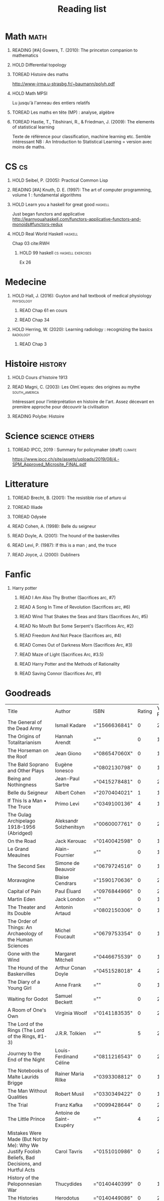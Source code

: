 #+TITLE: Reading list
 #+OPTIONS: H:1
#+TODO: TOREAD(t) READING(r) HOLD(h) | READ(d)
#+COLUMNS: %120ITEM %STATUS
#+OPTIONS: num:nil
#+TAGS: books


* Math :math:
** READING [#A] Gowers, T. (2010): The princeton companion to mathematics
  :PROPERTIES:
  :Custom_ID: princetonCompanionMaths
  :END:
** HOLD Differential topology
:PROPERTIES:
:url: http://www.uib.no/People/nmabd/dt/080627dt.pdf
:END:
** TOREAD Histoire des maths
http://www-irma.u-strasbg.fr/~baumann/polyh.pdf
** HOLD Math MPSI
Lu jusqu'à l'anneau des entiers relatifs
** TOREAD Les maths en tête (MP) : analyse, algèbre
** TOREAD Hastie, T., Tibshirani, R., & Friedman, J. (2009): The elements of statistical learning
Texte de référence pour classification, machine learning etc. Semble intéressant
NB :  An Introduction to Statistical Learning = version avec moins de maths.
  :PROPERTIES:
  :Custom_ID: hastie09_elemen_statis_learn
  :END:
* CS :cs:
** HOLD Seibel, P. (2005): Practical Common Lisp
  :PROPERTIES:
  :Custom_ID: seibel05_collec
  :END:

** READING [#A] Knuth, D. E. (1997): The art of computer programming, volume 1 : fundamental algorithms
  :PROPERTIES:
  :Custom_ID: taocp1
  :END:
** HOLD Learn you a haskell for great good :haskell:
Just began functors and applicative
http://learnyouahaskell.com/functors-applicative-functors-and-monoids#functors-redux

** HOLD Real World Haskell :haskell:
Chap 03
cite:RWH

**** HOLD 99 haskell :cs:haskell:exercises:
    Ex 26
* Medecine
** HOLD Hall, J. (2016): Guyton and hall textbook of medical physiology :physiology:
  :PROPERTIES:
  :Custom_ID: hall16_guyton_hall
  :END:
*** READ Chap 61 en cours
*** READ Chap 34

** HOLD Herring, W. (2020): Learning radiology : recognizing the basics :radiology:
  :PROPERTIES:
  :Custom_ID: herring20_learn
  :END:
*** READ Chap 3

* Histoire :history:
** HOLD Cours d'histoire 1913
** READ Magni, C. (2003): Les Olm\`eques: des origines au mythe :south_america:
  CLOSED: [2019-06-02 Sun 09:35]
  :PROPERTIES:
  :Custom_ID: magni2003olmeques
  :END:

Intéressant pour l'intérprétation en histoire de l'art. Assez décevant en première approche pour découvrir la civilisation
** READING Polybe: Histoire
:PROPERTIES:
:Custom_ID: polybe03_histoir
:END:
* Science :science:others:
** TOREAD IPCC, 2019 : Summary for policymaker (draft) :climate:
https://www.ipcc.ch/site/assets/uploads/2019/08/4.-SPM_Approved_Microsite_FINAL.pdf

* Litterature
** TOREAD Brecht, B. (2001): The resistible rise of arturo ui
  :PROPERTIES:
  :Custom_ID: brecht01_artur_ui
  :END:
** TOREAD Illiade
** TOREAD Odysée
** READ Cohen, A. (1998): Belle du seigneur
  :PROPERTIES:
  :Custom_ID: cohen98_belle_seign
  :END:

** READ Doyle, A. (2001): The hound of the baskervilles
  :PROPERTIES:
  :Custom_ID: doyle01_basker
  :END:

** READ Levi, P. (1987): If this is a man ; and, the truce
  :PROPERTIES:
  :Custom_ID: levi87_if
  :END:

** READ Joyce, J. (2000): Dubliners
  :PROPERTIES:
  :Custom_ID: joyce00_dublin
  :END:

* Fanfic
*** Harry potter
**** READ I Am Also Thy Brother (Sacrifices arc, #7)
:PROPERTIES:
:author:   Lightning on the Wave
:rating:   5
:year:     2007
:END:
**** READ A Song In Time of Revolution (Sacrifices arc, #6)
:PROPERTIES:
:author:   Lightning on the Wave
:rating:   5
:year:     2007
:END:
**** READ Wind That Shakes the Seas and Stars (Sacrifices Arc, #5)
:PROPERTIES:
:author:   Lightning on the Wave
:rating:   5
:year:     2006
:END:
**** READ No Mouth But Some Serpent's (Sacrifices Arc, #2)
:PROPERTIES:
:author:   Lightning on the Wave
:rating:   5
:year:     2005
:END:
**** READ Freedom And Not Peace (Sacrifices arc, #4)
:PROPERTIES:
:author:   Lightning on the Wave
:rating:   5
:year:     2006
:END:
**** READ Comes Out of Darkness Morn (Sacrifices Arc, #3)
:PROPERTIES:
:author:   Lightning on the Wave
:rating:   5
:year:     2005
:END:
**** READ Maze of Light (Sacrifices Arc, #3.5)
:PROPERTIES:
:author:   Lightning on the Wave
:rating:   5
:year:     2005
:END:
**** READ Harry Potter and the Methods of Rationality
:PROPERTIES:
:author:   Lightning on the Wave
:rating:   5
:year:     2015
:END:
**** READ Saving Connor (Sacrifices Arc, #1)
:PROPERTIES:
:author:   Lightning on the Wave
:rating:   5
:year:     2005
:END:
* Goodreads
| Title                                                                                                      | Author                       | ISBN          | Rating | Year Published |
| The General of the Dead Army                                                                               | Ismail Kadare                | ="1566636841" |      0 |           2005 |
| The Origins of Totalitarianism                                                                             | Hannah Arendt                | =""           |      0 |           1973 |
| The Horseman on the Roof                                                                                   | Jean Giono                   | ="086547060X" |      0 |           1982 |
| The Bald Soprano and Other Plays                                                                           | Eugène Ionesco               | ="0802130798" |      0 |           1994 |
| Being and Nothingness                                                                                      | Jean-Paul Sartre             | ="0415278481" |      0 |           2003 |
| Belle du Seigneur                                                                                          | Albert Cohen                 | ="2070404021" |      1 |           1998 |
| If This Is a Man • The Truce                                                                               | Primo Levi                   | ="0349100136" |      4 |           1987 |
| The Gulag Archipelago 1918–1956 (Abridged)                                                                 | Aleksandr Solzhenitsyn       | ="0060007761" |      0 |           2002 |
| On the Road                                                                                                | Jack Kerouac                 | ="0140042598" |      0 |           1976 |
| Le Grand Meaulnes                                                                                          | Alain-Fournier               | =""           |      0 |           1970 |
| The Second Sex                                                                                             | Simone de Beauvoir           | ="0679724516" |      0 |           1989 |
| Moravagine                                                                                                 | Blaise Cendrars              | ="1590170636" |      0 |           2004 |
| Capital of Pain                                                                                            | Paul Éluard                  | ="0976844966" |      0 |           2006 |
| Martin Eden                                                                                                | Jack London                  | =""           |      0 |           1994 |
| The Theater and Its Double                                                                                 | Antonin Artaud               | ="0802150306" |      0 |           1994 |
| The Order of Things: An Archaeology of the Human Sciences                                                  | Michel Foucault              | ="0679753354" |      0 |           1994 |
| Gone with the Wind                                                                                         | Margaret Mitchell            | ="0446675539" |      0 |           1999 |
| The Hound of the Baskervilles                                                                              | Arthur Conan Doyle           | ="0451528018" |      4 |           2001 |
| The Diary of a Young Girl                                                                                  | Anne Frank                   | =""           |      0 |           1993 |
| Waiting for Godot                                                                                          | Samuel Beckett               | =""           |      0 |           2011 |
| A Room of One's Own                                                                                        | Virginia Woolf               | ="0141183535" |      0 |           2000 |
| The Lord of the Rings (The Lord of the Rings, #1-3)                                                        | J.R.R. Tolkien               | =""           |      5 |           2005 |
| Journey to the End of the Night                                                                            | Louis-Ferdinand Céline       | ="0811216543" |      0 |           2006 |
| The Notebooks of Malte Laurids Brigge                                                                      | Rainer Maria Rilke           | ="0393308812" |      0 |           1992 |
| The Man Without Qualities                                                                                  | Robert Musil                 | ="0330349422" |      0 |           1995 |
| The Trial                                                                                                  | Franz Kafka                  | ="0099428644" |      0 |           2001 |
| The Little Prince                                                                                          | Antoine de Saint-Exupéry     | =""           |      4 |           2000 |
| Mistakes Were Made (But Not by Me): Why We Justify Foolish Beliefs, Bad Decisions, and Hurtful Acts        | Carol Tavris                 | ="0151010986" |      0 |           2007 |
| History of the Peloponnesian War                                                                           | Thucydides                   | ="0140440399" |      0 |           1972 |
| The Histories                                                                                              | Herodotus                    | ="0140449086" |      0 |           2003 |
| Dubliners                                                                                                  | James Joyce                  | ="0192839993" |      4 |           2001 |
| Plutarch's Lives: Volume I                                                                                 | Plutarch                     | ="0375756760" |      3 |           2001 |
| Death's End (Remembrance of Earth’s Past #3)                                                               | Liu Cixin                    | ="0765377101" |      4 |           2016 |
| Gödel, Escher, Bach: An Eternal Golden Braid                                                               | Douglas R. Hofstadter        | ="0465026567" |      0 |           1999 |
| The Feynman Lectures on Physics                                                                            | Richard P. Feynman           | ="0805390456" |      0 |           2005 |
| The Princeton Companion to Applied Mathematics                                                             | Nicholas J.  Higham          | ="0691150397" |      0 |           2015 |
| Dragon Wing (The Death Gate Cycle, #1)                                                                     | Margaret Weis                | ="0553286390" |      0 |           1990 |
| The Dark Forest (Remembrance of Earth’s Past, #2)                                                          | Liu Cixin                    | =""           |      4 |           2015 |
| Histoire de l'art                                                                                          | E.H. Gombrich                | ="0714892076" |      5 |           2001 |
| The Three-Body Problem (Remembrance of Earth’s Past #1)                                                    | Liu Cixin                    | ="0765377063" |      4 |           2014 |
| Périclès - 2e éd.: La démocratie athénienne à l'épreuve du grand homme (Nouvelles biographies historiques) | Vincent Azoulay              | =""           |      0 |           2016 |
| Foucault's Pendulum                                                                                        | Umberto Eco                  | ="015603297X" |      3 |           2007 |
| Les Olmèques:  Des Origines Au Mythe                                                                       | Caterina Magni               | ="2020549913" |      4 |                |
| A Tale of Two Cities                                                                                       | Charles Dickens              | ="0141439602" |      4 |           2003 |
| The Princeton Companion to Mathematics                                                                     | Timothy Gowers               | ="0691118809" |      0 |           2008 |
| Dragonquest (Pern, #2)                                                                                     | Anne McCaffrey               | =""           |      4 |           1986 |
| Dragonflight (Dragonriders of Pern, #1)                                                                    | Anne McCaffrey               | ="0345484266" |      4 |           2005 |
| The White Dragon (Pern, #3)                                                                                | Anne McCaffrey               | ="0345341678" |      4 |           1986 |
| Sparte : Géographie, mythes et histoire                                                                    | Françoise Ruzé               | =""           |      0 |           2007 |
| Le monde grec à l'époque classique - 3e éd. : 500-323 av. J.-C. (Histoire)                                 | Patrice Brun                 | =""           |      0 |           2016 |
| Histoire Romaine: Livres Xxxi à Xxxv                                                                       | Livy                         | ="2080709895" |      5 |           1997 |
| Les Aztèques À La Veille De La Conquête Espagnole                                                          | Jacques Soustelle            | ="2012794378" |      0 |           2008 |
| Atlas Shrugged                                                                                             | Ayn Rand                     | ="0452011876" |      0 |           1999 |
| Don Quixote                                                                                                | Miguel de Cervantes Saavedra | ="0142437239" |      0 |           2003 |
| The Comanche Empire                                                                                        | Pekka Hämäläinen             | ="0300126549" |      0 |           2008 |
| The Light Fantastic (Discworld, #2; Rincewind #2)                                                          | Terry Pratchett              | ="0061020702" |      4 |           2000 |
| The Color of Magic (Discworld, #1; Rincewind, #1)                                                          | Terry Pratchett              | ="0060855924" |      3 |           2005 |
| Le Prince de Nicolas Machiavel, Traduit & Commenta(c) (A0/00d.1684)                                        | Niccolò Machiavelli          | ="2012570852" |      0 |           2012 |
| Lady Archimedes (Arithmancer, #2)                                                                          | White Squirrel               | =""           |      4 |           2018 |
| The Arithmancer (Arithmancer, #1)                                                                          | White Squirrel               | =""           |      4 |           2015 |
| A Dance with Dragons (A Song of Ice and Fire, #5)                                                          | George R.R. Martin           | =""           |      4 |           2011 |
| A Feast for Crows (A Song of Ice and Fire, #4)                                                             | George R.R. Martin           | ="055358202X" |      3 |           2011 |
| A Storm of Swords (A Song of Ice and Fire, #3)                                                             | George R.R. Martin           | ="055357342X" |      4 |           2003 |
| A Clash of Kings  (A Song of Ice and Fire, #2)                                                             | George R.R. Martin           | ="0553381695" |      4 |           2002 |
| A Game of Thrones (A Song of Ice and Fire, #1)                                                             | George R.R. Martin           | ="0553588486" |      4 |           2005 |
| The Silmarillion: The Epic History of the Elves in The Lord of the Rings                                   | J.R.R. Tolkien               | =""           |      4 |           1984 |
| The Hobbit, or There and Back Again                                                                        | J.R.R. Tolkien               | ="0618260307" |      3 |           2002 |
| The Return of the King (The Lord of the Rings, #3)                                                         | J.R.R. Tolkien               | =""           |      5 |           2003 |
| The Two Towers (The Lord of the Rings, #2)                                                                 | J.R.R. Tolkien               | ="0618346260" |      5 |           2003 |
| The Fellowship of the Ring (The Lord of the Rings, #1)                                                     | J.R.R. Tolkien               | ="0618346252" |      5 |           2003 |
| Harry Potter and the Half-Blood Prince (Harry Potter, #6)                                                  | J.K. Rowling                 | =""           |      4 |           2006 |
| Harry Potter and the Order of the Phoenix (Harry Potter, #5)                                               | J.K. Rowling                 | ="0439358078" |      4 |           2004 |
| Harry Potter and the Goblet of Fire (Harry Potter, #4)                                                     | J.K. Rowling                 | =""           |      4 |           2002 |
| Harry Potter and the Deathly Hallows (Harry Potter, #7)                                                    | J.K. Rowling                 | ="0545010225" |      4 |           2007 |
| Harry Potter and the Chamber of Secrets (Harry Potter, #2)                                                 | J.K. Rowling                 | ="0439064864" |      4 |           1999 |
| Harry Potter and the Prisoner of Azkaban (Harry Potter, #3)                                                | J.K. Rowling                 | ="043965548X" |      4 |           2004 |
| Harry Potter and the Sorcerer's Stone (Harry Potter, #1)                                                   | J.K. Rowling                 | =""           |      4 |           2003 |
| Une Histoire Du Monde Aux Temps Modernes                                                                   | Jean Delumeau                | ="2035055350" |      4 |           2005 |
| Histoire de la Chine                                                                                       | René Grousset                | ="2744105007" |      5 |                |
| Frankenstein                                                                                               | Mary Wollstonecraft Shelley  | =""           |      0 |           2018 |
| Candide                                                                                                    | Voltaire                     | ="0486266893" |      4 |           1991 |
| Histoire Romaine: Livres Xxi à Xxv                                                                         | Livy                         | ="2080707469" |      5 |           1993 |
| Histoire romaine, livres XLI à XLV                                                                         | Livy                         | ="2080710354" |      5 |                |
| Histoire romaine, livre I à V                                                                              | Livy                         | ="2080708406" |      5 |                |
| Histoire Romaine: Livres Xxvi à Xxx                                                                        | Livy                         | ="2080709402" |      5 |           1994 |
| The Silver Spike (The Chronicles of the Black Company, #3.5)                                               | Glen Cook                    | ="0812502205" |      3 |           1989 |
| Dreams of Steel (The Chronicles of the Black Company, #5)                                                  | Glen Cook                    | ="0812502108" |      3 |           1990 |
| Shadow Games (The Chronicles of the Black Company, #4)                                                     | Glen Cook                    | ="0812533828" |      3 |           1989 |
| The White Rose (The Chronicles of the Black Company, #3)                                                   | Glen Cook                    | ="0812508440" |      3 |           1985 |
| Shadows Linger (The Chronicles of the Black Company, #2)                                                   | Glen Cook                    | ="0812508424" |      3 |           1990 |
| The Black Company (The Chronicles of the Black Company, #1)                                                | Glen Cook                    | =""           |      4 |           1992 |
| The Time Machine                                                                                           | H.G. Wells                   | =""           |      3 |           2002 |
| The Fall of the House of Usher                                                                             | Edgar Allan Poe              | ="1594561796" |      3 |           2004 |
| The War of the Worlds                                                                                      | H.G. Wells                   | ="0375759239" |      4 |           2002 |
| Cyrano de Bergerac                                                                                         | Edmond Rostand               | ="0451528921" |      5 |           2003 |
| At the Mountains of Madness                                                                                | H.P. Lovecraft               | ="0812974417" |      4 |           2005 |
| Illusions: The Adventures of a Reluctant Messiah                                                           | Richard Bach                 | ="0099427869" |      4 |           2001 |
| Germinal                                                                                                   | Émile Zola                   | ="0140447423" |      5 |           2004 |
| Darconville’s Cat                                                                                          | Alexander Theroux            | ="0805043659" |      0 |           1996 |
| The Tunnel                                                                                                 | William H. Gass              | ="1564782131" |      0 |           1999 |
| Native Son                                                                                                 | Richard Wright               | ="0099282933" |      0 |           2008 |
| Middlesex                                                                                                  | Jeffrey Eugenides            | ="0312422156" |      0 |           2003 |
| The Death of Virgil                                                                                        | Hermann Broch                | ="0679755489" |      0 |           1995 |
| 1919 (U.S.A., #2)                                                                                          | John Dos Passos              | ="0618056823" |      0 |           2000 |
| Humboldt's Gift                                                                                            | Saul Bellow                  | ="0140189440" |      0 |           1996 |
| JR                                                                                                         | William Gaddis               | ="0140187073" |      0 |           1993 |
| Life and Fate                                                                                              | Vasily Grossman              | ="1590172019" |      0 |           2006 |
| The Tenth Man                                                                                              | Graham Greene                | ="0671019090" |      0 |           1998 |
| Mason & Dixon                                                                                              | Thomas Pynchon               | ="0312423209" |      0 |           2004 |
| The Vicar of Wakefield                                                                                     | Oliver Goldsmith             | ="0192805126" |      0 |           2006 |
| The Recognitions                                                                                           | William Gaddis               | ="0140187081" |      0 |           1993 |
| The Tale of Genji                                                                                          | Murasaki Shikibu             | =""           |      0 |           2011 |
| Finnegans Wake                                                                                             | James Joyce                  | ="0141181265" |      0 |           1999 |
| Therese Raquin                                                                                             | Émile Zola                   | =""           |      0 |           2008 |
| The Sot-Weed Factor                                                                                        | John Barth                   | ="0385240880" |      0 |           1987 |
| The Forsyte Saga (The Forsyte Chronicles, #1-3)                                                            | John Galsworthy              | ="0192838628" |      0 |           1999 |
| Bridge of Sighs                                                                                            | Richard Russo                | ="0375414959" |      0 |           2007 |
| A House for Mr Biswas                                                                                      | V.S. Naipaul                 | ="0330487191" |      0 |           2003 |
| The Stranger                                                                                               | Albert Camus                 | =""           |      0 |           1989 |
| The Alexandria Quartet  (The Alexandria Quartet #1-4)                                                      | Lawrence Durrell             | ="0140153179" |      0 |           1991 |
| Lost Illusions (La Comédie Humaine)                                                                        | Honoré de Balzac             | ="1406506583" |      0 |           2006 |
| Rabbit Angstrom: The Four Novels                                                                           | John Updike                  | ="0679444599" |      0 |           1995 |
| V.                                                                                                         | Thomas Pynchon               | ="2020418770" |      0 |           2001 |
| Death Comes for the Archbishop                                                                             | Willa Cather                 | ="1442939885" |      0 |           2009 |
| An American Tragedy                                                                                        | Theodore Dreiser             | ="0451527704" |      0 |           2000 |
| The Adventures of Augie March                                                                              | Saul Bellow                  | ="0143039571" |      0 |           2006 |
| Cat's Eye                                                                                                  | Margaret Atwood              | ="0385491026" |      0 |           1998 |
| Gilead                                                                                                     | Marilynne Robinson           | ="031242440X" |      0 |           2006 |
| Cancer Ward                                                                                                | Aleksandr Solzhenitsyn       | ="0099575515" |      0 |           2003 |
| The History of Tom Jones, a Foundling                                                                      | Henry Fielding               | ="0140436227" |      0 |           2005 |
| The Life and Opinions of Tristram Shandy, Gentleman                                                        | Laurence Sterne              | ="0141439777" |      0 |           2003 |
| The Maltese Falcon, The Thin Man, Red Harvest                                                              | Dashiell Hammett             | ="0375411259" |      0 |           2000 |
| Tropic of Cancer                                                                                           | Henry Miller                 | ="0802131786" |      0 |           1994 |
| Dead Souls                                                                                                 | Nikolai Gogol                | ="0140448071" |      0 |           2004 |
| The Magic Mountain                                                                                         | Thomas Mann                  | ="0679772871" |      0 |           1996 |
| The House of Mirth                                                                                         | Edith Wharton                | ="1844082938" |      0 |           2006 |
| Pale Fire                                                                                                  | Vladimir Nabokov             | ="0141185260" |      0 |           2000 |
| To Kill a Mockingbird                                                                                      | Harper Lee                   | =""           |      0 |           2006 |
| Ficciones                                                                                                  | Jorge Luis Borges            | ="0802130305" |      0 |           1994 |
| Vanity Fair                                                                                                | William Makepeace Thackeray  | ="0141439831" |      0 |           2003 |
| All the King's Men                                                                                         | Robert Penn Warren           | ="0156004801" |      0 |           1996 |
| Light in August                                                                                            | William Faulkner             | ="0679732268" |      0 |           1991 |
| The Tin Drum                                                                                               | Günter Grass                 | ="0099483505" |      0 |           2005 |
| Middlemarch/Silas Marner/Amos Barton                                                                       | George Eliot                 | ="1402718853" |      0 |           2004 |
| My Ántonia (Great Plains Trilogy, #3)                                                                      | Willa Cather                 | ="1583485090" |      0 |           2000 |
| Infinite Jest                                                                                              | David Foster Wallace         | ="0316921173" |      0 |           2005 |
| In Search of Lost Time (6 Volumes)                                                                         | Marcel Proust                | ="0812969642" |      0 |           2003 |
| Their Eyes Were Watching God                                                                               | Zora Neale Hurston           | ="0061120065" |      0 |           2006 |
| Brideshead Revisited                                                                                       | Evelyn Waugh                 | ="0316926345" |      0 |           1982 |
| A Confederacy of Dunces                                                                                    | John Kennedy Toole           | ="0802130208" |      0 |           1994 |
| Blindness                                                                                                  | José Saramago                | ="0156007754" |      0 |           1999 |
| Blood Meridian, or the Evening Redness in the West                                                         | Cormac McCarthy              | =""           |      0 |           1992 |
| The Awakening                                                                                              | Kate Chopin                  | ="0543898083" |      0 |           2006 |
| I, Claudius (Claudius, #1)                                                                                 | Robert Graves                | ="067972477X" |      4 |           1989 |
| The Heart Is a Lonely Hunter                                                                               | Carson McCullers             | ="0618084746" |      0 |           2000 |
| Things Fall Apart (The African Trilogy, #1)                                                                | Chinua Achebe                | =""           |      0 |           1994 |
| The Plague                                                                                                 | Albert Camus                 | =""           |      4 |           1991 |
| Invisible Man                                                                                              | Ralph Ellison                | =""           |      0 |           1995 |
| For Whom the Bell Tolls                                                                                    | Ernest Hemingway             | =""           |      0 |           1995 |
| The Catcher in the Rye                                                                                     | J.D. Salinger                | ="0316769177" |      0 |           2001 |
| To the Lighthouse                                                                                          | Virginia Woolf               | ="140679239X" |      0 |           1989 |
| David Copperfield                                                                                          | Charles Dickens              | =""           |      0 |           2004 |
| The Master and Margarita                                                                                   | Mikhail Bulgakov             | ="0679760806" |      0 |           1996 |
| The Scarlet Letter                                                                                         | Nathaniel Hawthorne          | ="0142437263" |      0 |           2003 |
| Ulysses                                                                                                    | James Joyce                  | =""           |      0 |           1990 |
| All Quiet on the Western Front                                                                             | Erich Maria Remarque         | ="0449213943" |      0 |           1987 |
| The Sound and the Fury                                                                                     | William Faulkner             | =""           |      0 |           1990 |
| The Metamorphosis and Other Stories                                                                        | Franz Kafka                  | ="1593080298" |      0 |           2003 |
| East of Eden                                                                                               | John Steinbeck               | ="0142000655" |      0 |           2002 |
| Moby-Dick or, the Whale                                                                                    | Herman Melville              | ="0142437247" |      0 |           2003 |
| War and Peace                                                                                              | Leo Tolstoy                  | =""           |      0 |           1998 |
| The Old Man and the Sea                                                                                    | Ernest Hemingway             | ="0684830493" |      0 |           1996 |
| Slaughterhouse-Five                                                                                        | Kurt Vonnegut Jr.            | ="0385333846" |      0 |           1999 |
| Catch-22 (Catch-22, #1)                                                                                    | Joseph Heller                | ="0684833395" |      0 |           2004 |
| The Grapes of Wrath                                                                                        | John Steinbeck               | =""           |      0 |           2002 |
| Anna Karenina                                                                                              | Leo Tolstoy                  | ="0451528611" |      0 |           2002 |
| The Brothers Karamazov                                                                                     | Fyodor Dostoyevsky           | ="0374528373" |      0 |           2002 |
| One Hundred Years of Solitude                                                                              | Gabriel García Márquez       | =""           |      0 |           2003 |
| Brave New World                                                                                            | Aldous Huxley                | ="0060929871" |      0 |           1998 |
| Of Mice and Men                                                                                            | John Steinbeck               | ="0142000671" |      3 |           2002 |
| The Count of Monte Cristo                                                                                  | Alexandre Dumas              | ="0140449264" |      0 |           2003 |
| The Adventures of Huckleberry Finn                                                                         | Mark Twain                   | ="0142437174" |      0 |           2002 |
| Wuthering Heights                                                                                          | Emily Brontë                 | ="0393978893" |      0 |           2002 |
| The Great Gatsby                                                                                           | F. Scott Fitzgerald          | =""           |      0 |           2004 |
| 1984                                                                                                       | George Orwell                | =""           |      0 |           1950 |
| Lolita                                                                                                     | Vladimir Nabokov             | =""           |      3 |           1995 |
| Crime and Punishment                                                                                       | Fyodor Dostoyevsky           | ="0143058142" |      4 |           2002 |
| Jane Eyre                                                                                                  | Charlotte Brontë             | ="0142437204" |      4 |           2003 |
| Pride and Prejudice                                                                                        | Jane Austen                  | =""           |      5 |           2000 |
| armée romaine sous le Haut-Empire                                                                          | Yann Le Bohec                | ="2708406337" |      5 |           2002 |
| Histoire Romaine: Livres Xxxvi À XL (36-40)                                                                | Livy                         | ="2080710052" |      5 |           1998 |
| Histoire Romaine                                                                                           | Marcel Le Glay               | ="2130550010" |      5 |           2011 |
| Achilles in Vietnam: Combat Trauma and the Undoing of Character                                            | Jonathan Shay                | ="0684813211" |      0 |           1995 |
| Histoire romaine, livres VI à X, la conquête de l'Italie                                                   | Livy                         | ="208070950X" |      5 |                |

| Title                                                                                                      | Author                       | ISBN          | Rating | Year Published |
| The General of the Dead Army                                                                               | Ismail Kadare                | ="1566636841" |      0 |           2005 |
| The Origins of Totalitarianism                                                                             | Hannah Arendt                | =""           |      0 |           1973 |
| The Horseman on the Roof                                                                                   | Jean Giono                   | ="086547060X" |      0 |           1982 |
| The Bald Soprano and Other Plays                                                                           | Eugène Ionesco               | ="0802130798" |      0 |           1994 |
| Being and Nothingness                                                                                      | Jean-Paul Sartre             | ="0415278481" |      0 |           2003 |
| Belle du Seigneur                                                                                          | Albert Cohen                 | ="2070404021" |      1 |           1998 |
| If This Is a Man • The Truce                                                                               | Primo Levi                   | ="0349100136" |      4 |           1987 |
| The Gulag Archipelago 1918–1956 (Abridged)                                                                 | Aleksandr Solzhenitsyn       | ="0060007761" |      0 |           2002 |
| On the Road                                                                                                | Jack Kerouac                 | ="0140042598" |      0 |           1976 |
| Le Grand Meaulnes                                                                                          | Alain-Fournier               | =""           |      0 |           1970 |
| The Second Sex                                                                                             | Simone de Beauvoir           | ="0679724516" |      0 |           1989 |
| Moravagine                                                                                                 | Blaise Cendrars              | ="1590170636" |      0 |           2004 |
| Capital of Pain                                                                                            | Paul Éluard                  | ="0976844966" |      0 |           2006 |
| Martin Eden                                                                                                | Jack London                  | =""           |      0 |           1994 |
| The Theater and Its Double                                                                                 | Antonin Artaud               | ="0802150306" |      0 |           1994 |
| The Order of Things: An Archaeology of the Human Sciences                                                  | Michel Foucault              | ="0679753354" |      0 |           1994 |
| Gone with the Wind                                                                                         | Margaret Mitchell            | ="0446675539" |      0 |           1999 |
| The Hound of the Baskervilles                                                                              | Arthur Conan Doyle           | ="0451528018" |      4 |           2001 |
| The Diary of a Young Girl                                                                                  | Anne Frank                   | =""           |      0 |           1993 |
| Waiting for Godot                                                                                          | Samuel Beckett               | =""           |      0 |           2011 |
| A Room of One's Own                                                                                        | Virginia Woolf               | ="0141183535" |      0 |           2000 |
| The Lord of the Rings (The Lord of the Rings, #1-3)                                                        | J.R.R. Tolkien               | =""           |      5 |           2005 |
| Journey to the End of the Night                                                                            | Louis-Ferdinand Céline       | ="0811216543" |      0 |           2006 |
| The Notebooks of Malte Laurids Brigge                                                                      | Rainer Maria Rilke           | ="0393308812" |      0 |           1992 |
| The Man Without Qualities                                                                                  | Robert Musil                 | ="0330349422" |      0 |           1995 |
| The Trial                                                                                                  | Franz Kafka                  | ="0099428644" |      0 |           2001 |
| The Little Prince                                                                                          | Antoine de Saint-Exupéry     | =""           |      4 |           2000 |
| Mistakes Were Made (But Not by Me): Why We Justify Foolish Beliefs, Bad Decisions, and Hurtful Acts        | Carol Tavris                 | ="0151010986" |      0 |           2007 |
| History of the Peloponnesian War                                                                           | Thucydides                   | ="0140440399" |      0 |           1972 |
| The Histories                                                                                              | Herodotus                    | ="0140449086" |      0 |           2003 |
| Dubliners                                                                                                  | James Joyce                  | ="0192839993" |      4 |           2001 |
| Plutarch's Lives: Volume I                                                                                 | Plutarch                     | ="0375756760" |      3 |           2001 |
| Death's End (Remembrance of Earth’s Past #3)                                                               | Liu Cixin                    | ="0765377101" |      4 |           2016 |
| Gödel, Escher, Bach: An Eternal Golden Braid                                                               | Douglas R. Hofstadter        | ="0465026567" |      0 |           1999 |
| The Feynman Lectures on Physics                                                                            | Richard P. Feynman           | ="0805390456" |      0 |           2005 |
| The Princeton Companion to Applied Mathematics                                                             | Nicholas J.  Higham          | ="0691150397" |      0 |           2015 |
| Dragon Wing (The Death Gate Cycle, #1)                                                                     | Margaret Weis                | ="0553286390" |      0 |           1990 |
| The Dark Forest (Remembrance of Earth’s Past, #2)                                                          | Liu Cixin                    | =""           |      4 |           2015 |
| Histoire de l'art                                                                                          | E.H. Gombrich                | ="0714892076" |      5 |           2001 |
| The Three-Body Problem (Remembrance of Earth’s Past #1)                                                    | Liu Cixin                    | ="0765377063" |      4 |           2014 |
| Périclès - 2e éd.: La démocratie athénienne à l'épreuve du grand homme (Nouvelles biographies historiques) | Vincent Azoulay              | =""           |      0 |           2016 |
| Foucault's Pendulum                                                                                        | Umberto Eco                  | ="015603297X" |      3 |           2007 |
| Les Olmèques:  Des Origines Au Mythe                                                                       | Caterina Magni               | ="2020549913" |      4 |                |
| A Tale of Two Cities                                                                                       | Charles Dickens              | ="0141439602" |      4 |           2003 |
| The Princeton Companion to Mathematics                                                                     | Timothy Gowers               | ="0691118809" |      0 |           2008 |
| Dragonquest (Pern, #2)                                                                                     | Anne McCaffrey               | =""           |      4 |           1986 |
| Dragonflight (Dragonriders of Pern, #1)                                                                    | Anne McCaffrey               | ="0345484266" |      4 |           2005 |
| The White Dragon (Pern, #3)                                                                                | Anne McCaffrey               | ="0345341678" |      4 |           1986 |
| Sparte : Géographie, mythes et histoire                                                                    | Françoise Ruzé               | =""           |      0 |           2007 |
| Le monde grec à l'époque classique - 3e éd. : 500-323 av. J.-C. (Histoire)                                 | Patrice Brun                 | =""           |      0 |           2016 |
| Histoire Romaine: Livres Xxxi à Xxxv                                                                       | Livy                         | ="2080709895" |      5 |           1997 |
| Les Aztèques À La Veille De La Conquête Espagnole                                                          | Jacques Soustelle            | ="2012794378" |      0 |           2008 |
| Atlas Shrugged                                                                                             | Ayn Rand                     | ="0452011876" |      0 |           1999 |
| Don Quixote                                                                                                | Miguel de Cervantes Saavedra | ="0142437239" |      0 |           2003 |
| The Comanche Empire                                                                                        | Pekka Hämäläinen             | ="0300126549" |      0 |           2008 |
| The Light Fantastic (Discworld, #2; Rincewind #2)                                                          | Terry Pratchett              | ="0061020702" |      4 |           2000 |
| The Color of Magic (Discworld, #1; Rincewind, #1)                                                          | Terry Pratchett              | ="0060855924" |      3 |           2005 |
| Le Prince de Nicolas Machiavel, Traduit & Commenta(c) (A0/00d.1684)                                        | Niccolò Machiavelli          | ="2012570852" |      0 |           2012 |
| Lady Archimedes (Arithmancer, #2)                                                                          | White Squirrel               | =""           |      4 |           2018 |
| The Arithmancer (Arithmancer, #1)                                                                          | White Squirrel               | =""           |      4 |           2015 |
| A Dance with Dragons (A Song of Ice and Fire, #5)                                                          | George R.R. Martin           | =""           |      4 |           2011 |
| A Feast for Crows (A Song of Ice and Fire, #4)                                                             | George R.R. Martin           | ="055358202X" |      3 |           2011 |
| A Storm of Swords (A Song of Ice and Fire, #3)                                                             | George R.R. Martin           | ="055357342X" |      4 |           2003 |
| A Clash of Kings  (A Song of Ice and Fire, #2)                                                             | George R.R. Martin           | ="0553381695" |      4 |           2002 |
| A Game of Thrones (A Song of Ice and Fire, #1)                                                             | George R.R. Martin           | ="0553588486" |      4 |           2005 |
| The Silmarillion: The Epic History of the Elves in The Lord of the Rings                                   | J.R.R. Tolkien               | =""           |      4 |           1984 |
| The Hobbit, or There and Back Again                                                                        | J.R.R. Tolkien               | ="0618260307" |      3 |           2002 |
| The Return of the King (The Lord of the Rings, #3)                                                         | J.R.R. Tolkien               | =""           |      5 |           2003 |
| The Two Towers (The Lord of the Rings, #2)                                                                 | J.R.R. Tolkien               | ="0618346260" |      5 |           2003 |
| The Fellowship of the Ring (The Lord of the Rings, #1)                                                     | J.R.R. Tolkien               | ="0618346252" |      5 |           2003 |
| Harry Potter and the Half-Blood Prince (Harry Potter, #6)                                                  | J.K. Rowling                 | =""           |      4 |           2006 |
| Harry Potter and the Order of the Phoenix (Harry Potter, #5)                                               | J.K. Rowling                 | ="0439358078" |      4 |           2004 |
| Harry Potter and the Goblet of Fire (Harry Potter, #4)                                                     | J.K. Rowling                 | =""           |      4 |           2002 |
| Harry Potter and the Deathly Hallows (Harry Potter, #7)                                                    | J.K. Rowling                 | ="0545010225" |      4 |           2007 |
| Harry Potter and the Chamber of Secrets (Harry Potter, #2)                                                 | J.K. Rowling                 | ="0439064864" |      4 |           1999 |
| Harry Potter and the Prisoner of Azkaban (Harry Potter, #3)                                                | J.K. Rowling                 | ="043965548X" |      4 |           2004 |
| Harry Potter and the Sorcerer's Stone (Harry Potter, #1)                                                   | J.K. Rowling                 | =""           |      4 |           2003 |
| Une Histoire Du Monde Aux Temps Modernes                                                                   | Jean Delumeau                | ="2035055350" |      4 |           2005 |
| Histoire de la Chine                                                                                       | René Grousset                | ="2744105007" |      5 |                |
| Frankenstein                                                                                               | Mary Wollstonecraft Shelley  | =""           |      0 |           2018 |
| Candide                                                                                                    | Voltaire                     | ="0486266893" |      4 |           1991 |
| Histoire Romaine: Livres Xxi à Xxv                                                                         | Livy                         | ="2080707469" |      5 |           1993 |
| Histoire romaine, livres XLI à XLV                                                                         | Livy                         | ="2080710354" |      5 |                |
| Histoire romaine, livre I à V                                                                              | Livy                         | ="2080708406" |      5 |                |
| Histoire Romaine: Livres Xxvi à Xxx                                                                        | Livy                         | ="2080709402" |      5 |           1994 |
| The Silver Spike (The Chronicles of the Black Company, #3.5)                                               | Glen Cook                    | ="0812502205" |      3 |           1989 |
| Dreams of Steel (The Chronicles of the Black Company, #5)                                                  | Glen Cook                    | ="0812502108" |      3 |           1990 |
| Shadow Games (The Chronicles of the Black Company, #4)                                                     | Glen Cook                    | ="0812533828" |      3 |           1989 |
| The White Rose (The Chronicles of the Black Company, #3)                                                   | Glen Cook                    | ="0812508440" |      3 |           1985 |
| Shadows Linger (The Chronicles of the Black Company, #2)                                                   | Glen Cook                    | ="0812508424" |      3 |           1990 |
| The Black Company (The Chronicles of the Black Company, #1)                                                | Glen Cook                    | =""           |      4 |           1992 |
| The Time Machine                                                                                           | H.G. Wells                   | =""           |      3 |           2002 |
| The Fall of the House of Usher                                                                             | Edgar Allan Poe              | ="1594561796" |      3 |           2004 |
| The War of the Worlds                                                                                      | H.G. Wells                   | ="0375759239" |      4 |           2002 |
| Cyrano de Bergerac                                                                                         | Edmond Rostand               | ="0451528921" |      5 |           2003 |
| At the Mountains of Madness                                                                                | H.P. Lovecraft               | ="0812974417" |      4 |           2005 |
| Illusions: The Adventures of a Reluctant Messiah                                                           | Richard Bach                 | ="0099427869" |      4 |           2001 |
| Germinal                                                                                                   | Émile Zola                   | ="0140447423" |      5 |           2004 |
| Darconville’s Cat                                                                                          | Alexander Theroux            | ="0805043659" |      0 |           1996 |
| The Tunnel                                                                                                 | William H. Gass              | ="1564782131" |      0 |           1999 |
| Native Son                                                                                                 | Richard Wright               | ="0099282933" |      0 |           2008 |
| Middlesex                                                                                                  | Jeffrey Eugenides            | ="0312422156" |      0 |           2003 |
| The Death of Virgil                                                                                        | Hermann Broch                | ="0679755489" |      0 |           1995 |
| 1919 (U.S.A., #2)                                                                                          | John Dos Passos              | ="0618056823" |      0 |           2000 |
| Humboldt's Gift                                                                                            | Saul Bellow                  | ="0140189440" |      0 |           1996 |
| JR                                                                                                         | William Gaddis               | ="0140187073" |      0 |           1993 |
| Life and Fate                                                                                              | Vasily Grossman              | ="1590172019" |      0 |           2006 |
| The Tenth Man                                                                                              | Graham Greene                | ="0671019090" |      0 |           1998 |
| Mason & Dixon                                                                                              | Thomas Pynchon               | ="0312423209" |      0 |           2004 |
| The Vicar of Wakefield                                                                                     | Oliver Goldsmith             | ="0192805126" |      0 |           2006 |
| The Recognitions                                                                                           | William Gaddis               | ="0140187081" |      0 |           1993 |
| The Tale of Genji                                                                                          | Murasaki Shikibu             | =""           |      0 |           2011 |
| Finnegans Wake                                                                                             | James Joyce                  | ="0141181265" |      0 |           1999 |
| Therese Raquin                                                                                             | Émile Zola                   | =""           |      0 |           2008 |
| The Sot-Weed Factor                                                                                        | John Barth                   | ="0385240880" |      0 |           1987 |
| The Forsyte Saga (The Forsyte Chronicles, #1-3)                                                            | John Galsworthy              | ="0192838628" |      0 |           1999 |
| Bridge of Sighs                                                                                            | Richard Russo                | ="0375414959" |      0 |           2007 |
| A House for Mr Biswas                                                                                      | V.S. Naipaul                 | ="0330487191" |      0 |           2003 |
| The Stranger                                                                                               | Albert Camus                 | =""           |      0 |           1989 |
| The Alexandria Quartet  (The Alexandria Quartet #1-4)                                                      | Lawrence Durrell             | ="0140153179" |      0 |           1991 |
| Lost Illusions (La Comédie Humaine)                                                                        | Honoré de Balzac             | ="1406506583" |      0 |           2006 |
| Rabbit Angstrom: The Four Novels                                                                           | John Updike                  | ="0679444599" |      0 |           1995 |
| V.                                                                                                         | Thomas Pynchon               | ="2020418770" |      0 |           2001 |
| Death Comes for the Archbishop                                                                             | Willa Cather                 | ="1442939885" |      0 |           2009 |
| An American Tragedy                                                                                        | Theodore Dreiser             | ="0451527704" |      0 |           2000 |
| The Adventures of Augie March                                                                              | Saul Bellow                  | ="0143039571" |      0 |           2006 |
| Cat's Eye                                                                                                  | Margaret Atwood              | ="0385491026" |      0 |           1998 |
| Gilead                                                                                                     | Marilynne Robinson           | ="031242440X" |      0 |           2006 |
| Cancer Ward                                                                                                | Aleksandr Solzhenitsyn       | ="0099575515" |      0 |           2003 |
| The History of Tom Jones, a Foundling                                                                      | Henry Fielding               | ="0140436227" |      0 |           2005 |
| The Life and Opinions of Tristram Shandy, Gentleman                                                        | Laurence Sterne              | ="0141439777" |      0 |           2003 |
| The Maltese Falcon, The Thin Man, Red Harvest                                                              | Dashiell Hammett             | ="0375411259" |      0 |           2000 |
| Tropic of Cancer                                                                                           | Henry Miller                 | ="0802131786" |      0 |           1994 |
| Dead Souls                                                                                                 | Nikolai Gogol                | ="0140448071" |      0 |           2004 |
| The Magic Mountain                                                                                         | Thomas Mann                  | ="0679772871" |      0 |           1996 |
| The House of Mirth                                                                                         | Edith Wharton                | ="1844082938" |      0 |           2006 |
| Pale Fire                                                                                                  | Vladimir Nabokov             | ="0141185260" |      0 |           2000 |
| To Kill a Mockingbird                                                                                      | Harper Lee                   | =""           |      0 |           2006 |
| Ficciones                                                                                                  | Jorge Luis Borges            | ="0802130305" |      0 |           1994 |
| Vanity Fair                                                                                                | William Makepeace Thackeray  | ="0141439831" |      0 |           2003 |
| All the King's Men                                                                                         | Robert Penn Warren           | ="0156004801" |      0 |           1996 |
| Light in August                                                                                            | William Faulkner             | ="0679732268" |      0 |           1991 |
| The Tin Drum                                                                                               | Günter Grass                 | ="0099483505" |      0 |           2005 |
| Middlemarch/Silas Marner/Amos Barton                                                                       | George Eliot                 | ="1402718853" |      0 |           2004 |
| My Ántonia (Great Plains Trilogy, #3)                                                                      | Willa Cather                 | ="1583485090" |      0 |           2000 |
| Infinite Jest                                                                                              | David Foster Wallace         | ="0316921173" |      0 |           2005 |
| In Search of Lost Time (6 Volumes)                                                                         | Marcel Proust                | ="0812969642" |      0 |           2003 |
| Their Eyes Were Watching God                                                                               | Zora Neale Hurston           | ="0061120065" |      0 |           2006 |
| Brideshead Revisited                                                                                       | Evelyn Waugh                 | ="0316926345" |      0 |           1982 |
| A Confederacy of Dunces                                                                                    | John Kennedy Toole           | ="0802130208" |      0 |           1994 |
| Blindness                                                                                                  | José Saramago                | ="0156007754" |      0 |           1999 |
| Blood Meridian, or the Evening Redness in the West                                                         | Cormac McCarthy              | =""           |      0 |           1992 |
| The Awakening                                                                                              | Kate Chopin                  | ="0543898083" |      0 |           2006 |
| I, Claudius (Claudius, #1)                                                                                 | Robert Graves                | ="067972477X" |      4 |           1989 |
| The Heart Is a Lonely Hunter                                                                               | Carson McCullers             | ="0618084746" |      0 |           2000 |
| Things Fall Apart (The African Trilogy, #1)                                                                | Chinua Achebe                | =""           |      0 |           1994 |
| The Plague                                                                                                 | Albert Camus                 | =""           |      4 |           1991 |
| Invisible Man                                                                                              | Ralph Ellison                | =""           |      0 |           1995 |
| For Whom the Bell Tolls                                                                                    | Ernest Hemingway             | =""           |      0 |           1995 |
| The Catcher in the Rye                                                                                     | J.D. Salinger                | ="0316769177" |      0 |           2001 |
| To the Lighthouse                                                                                          | Virginia Woolf               | ="140679239X" |      0 |           1989 |
| David Copperfield                                                                                          | Charles Dickens              | =""           |      0 |           2004 |
| The Master and Margarita                                                                                   | Mikhail Bulgakov             | ="0679760806" |      0 |           1996 |
| The Scarlet Letter                                                                                         | Nathaniel Hawthorne          | ="0142437263" |      0 |           2003 |
| Ulysses                                                                                                    | James Joyce                  | =""           |      0 |           1990 |
| All Quiet on the Western Front                                                                             | Erich Maria Remarque         | ="0449213943" |      0 |           1987 |
| The Sound and the Fury                                                                                     | William Faulkner             | =""           |      0 |           1990 |
| The Metamorphosis and Other Stories                                                                        | Franz Kafka                  | ="1593080298" |      0 |           2003 |
| East of Eden                                                                                               | John Steinbeck               | ="0142000655" |      0 |           2002 |
| Moby-Dick or, the Whale                                                                                    | Herman Melville              | ="0142437247" |      0 |           2003 |
| War and Peace                                                                                              | Leo Tolstoy                  | =""           |      0 |           1998 |
| The Old Man and the Sea                                                                                    | Ernest Hemingway             | ="0684830493" |      0 |           1996 |
| Slaughterhouse-Five                                                                                        | Kurt Vonnegut Jr.            | ="0385333846" |      0 |           1999 |
| Catch-22 (Catch-22, #1)                                                                                    | Joseph Heller                | ="0684833395" |      0 |           2004 |
| The Grapes of Wrath                                                                                        | John Steinbeck               | =""           |      0 |           2002 |
| Anna Karenina                                                                                              | Leo Tolstoy                  | ="0451528611" |      0 |           2002 |
| The Brothers Karamazov                                                                                     | Fyodor Dostoyevsky           | ="0374528373" |      0 |           2002 |
| One Hundred Years of Solitude                                                                              | Gabriel García Márquez       | =""           |      0 |           2003 |
| Brave New World                                                                                            | Aldous Huxley                | ="0060929871" |      0 |           1998 |
| Of Mice and Men                                                                                            | John Steinbeck               | ="0142000671" |      3 |           2002 |
| The Count of Monte Cristo                                                                                  | Alexandre Dumas              | ="0140449264" |      0 |           2003 |
| The Adventures of Huckleberry Finn                                                                         | Mark Twain                   | ="0142437174" |      0 |           2002 |
| Wuthering Heights                                                                                          | Emily Brontë                 | ="0393978893" |      0 |           2002 |
| The Great Gatsby                                                                                           | F. Scott Fitzgerald          | =""           |      0 |           2004 |
| 1984                                                                                                       | George Orwell                | =""           |      0 |           1950 |
| Lolita                                                                                                     | Vladimir Nabokov             | =""           |      3 |           1995 |
| Crime and Punishment                                                                                       | Fyodor Dostoyevsky           | ="0143058142" |      4 |           2002 |
| Jane Eyre                                                                                                  | Charlotte Brontë             | ="0142437204" |      4 |           2003 |
| Pride and Prejudice                                                                                        | Jane Austen                  | =""           |      5 |           2000 |
| armée romaine sous le Haut-Empire                                                                          | Yann Le Bohec                | ="2708406337" |      5 |           2002 |
| Histoire Romaine: Livres Xxxvi À XL (36-40)                                                                | Livy                         | ="2080710052" |      5 |           1998 |
| Histoire Romaine                                                                                           | Marcel Le Glay               | ="2130550010" |      5 |           2011 |
| Achilles in Vietnam: Combat Trauma and the Undoing of Character                                            | Jonathan Shay                | ="0684813211" |      0 |           1995 |
| Histoire romaine, livres VI à X, la conquête de l'Italie                                                   | Livy                         | ="208070950X" |      5 |                |



* Good reads done
    | If This Is a Man • The Truce                                             | Primo Levi               | ="0349100136" | 4 | 1987 |
    | The Hound of the Baskervilles                                            | Arthur Conan Doyle       | ="0451528018" | 4 | 2001 |
    | The Lord of the Rings (The Lord of the Rings, #1-3)                      | J.R.R. Tolkien           | =""           | 5 | 2005 |
    | The Little Prince                                                        | Antoine de Saint-Exupéry | =""           | 4 | 2000 |
    | Dubliners                                                                | James Joyce              | ="0192839993" | 4 | 2001 |
    | Plutarch's Lives: Volume I                                               | Plutarch                 | ="0375756760" | 3 | 2001 |
    | Death's End (Remembrance of Earth’s Past #3)                             | Liu Cixin                | ="0765377101" | 4 | 2016 |
    | The Dark Forest (Remembrance of Earth’s Past, #2)                        | Liu Cixin                | =""           | 4 | 2015 |
    | Histoire de l'art                                                        | E.H. Gombrich            | ="0714892076" | 5 | 2001 |
    | The Three-Body Problem (Remembrance of Earth’s Past #1)                  | Liu Cixin                | ="0765377063" | 4 | 2014 |
    | Foucault's Pendulum                                                      | Umberto Eco              | ="015603297X" | 3 | 2007 |
    | Les Olmèques:  Des Origines Au Mythe                                     | Caterina Magni           | ="2020549913" | 4 |      |
    | A Tale of Two Cities                                                     | Charles Dickens          | ="0141439602" | 4 | 2003 |
    | Dragonquest (Pern, #2)                                                   | Anne McCaffrey           | =""           | 4 | 1986 |
    | Dragonflight (Dragonriders of Pern, #1)                                  | Anne McCaffrey           | ="0345484266" | 4 | 2005 |
    | The White Dragon (Pern, #3)                                              | Anne McCaffrey           | ="0345341678" | 4 | 1986 |
    | Histoire Romaine: Livres Xxxi à Xxxv                                     | Livy                     | ="2080709895" | 5 | 1997 |
    | The Light Fantastic (Discworld, #2; Rincewind #2)                        | Terry Pratchett          | ="0061020702" | 4 | 2000 |
    | The Color of Magic (Discworld, #1; Rincewind, #1)                        | Terry Pratchett          | ="0060855924" | 3 | 2005 |
    | Lady Archimedes (Arithmancer, #2)                                        | White Squirrel           | =""           | 4 | 2018 |
    | The Arithmancer (Arithmancer, #1)                                        | White Squirrel           | =""           | 4 | 2015 |
    | A Dance with Dragons (A Song of Ice and Fire, #5)                        | George R.R. Martin       | =""           | 4 | 2011 |
    | A Feast for Crows (A Song of Ice and Fire, #4)                           | George R.R. Martin       | ="055358202X" | 3 | 2011 |
    | A Storm of Swords (A Song of Ice and Fire, #3)                           | George R.R. Martin       | ="055357342X" | 4 | 2003 |
    | A Clash of Kings  (A Song of Ice and Fire, #2)                           | George R.R. Martin       | ="0553381695" | 4 | 2002 |
    | A Game of Thrones (A Song of Ice and Fire, #1)                           | George R.R. Martin       | ="0553588486" | 4 | 2005 |
    | The Silmarillion: The Epic History of the Elves in The Lord of the Rings | J.R.R. Tolkien           | =""           | 4 | 1984 |
    | The Hobbit, or There and Back Again                                      | J.R.R. Tolkien           | ="0618260307" | 3 | 2002 |
    | The Return of the King (The Lord of the Rings, #3)                       | J.R.R. Tolkien           | =""           | 5 | 2003 |
    | The Two Towers (The Lord of the Rings, #2)                               | J.R.R. Tolkien           | ="0618346260" | 5 | 2003 |
    | The Fellowship of the Ring (The Lord of the Rings, #1)                   | J.R.R. Tolkien           | ="0618346252" | 5 | 2003 |
    | Harry Potter and the Half-Blood Prince (Harry Potter, #6)                | J.K. Rowling             | =""           | 4 | 2006 |
    | Harry Potter and the Order of the Phoenix (Harry Potter, #5)             | J.K. Rowling             | ="0439358078" | 4 | 2004 |
    | Harry Potter and the Goblet of Fire (Harry Potter, #4)                   | J.K. Rowling             | =""           | 4 | 2002 |
    | Harry Potter and the Deathly Hallows (Harry Potter, #7)                  | J.K. Rowling             | ="0545010225" | 4 | 2007 |
    | Harry Potter and the Chamber of Secrets (Harry Potter, #2)               | J.K. Rowling             | ="0439064864" | 4 | 1999 |
    | Harry Potter and the Prisoner of Azkaban (Harry Potter, #3)              | J.K. Rowling             | ="043965548X" | 4 | 2004 |
    | Harry Potter and the Sorcerer's Stone (Harry Potter, #1)                 | J.K. Rowling             | =""           | 4 | 2003 |
    | Une Histoire Du Monde Aux Temps Modernes                                 | Jean Delumeau            | ="2035055350" | 4 | 2005 |
    | Histoire de la Chine                                                     | René Grousset            | ="2744105007" | 5 |      |
    | Candide                                                                  | Voltaire                 | ="0486266893" | 4 | 1991 |
    | Histoire Romaine: Livres Xxi à Xxv                                       | Livy                     | ="2080707469" | 5 | 1993 |
    | Histoire romaine, livres XLI à XLV                                       | Livy                     | ="2080710354" | 5 |      |
    | Histoire romaine, livre I à V                                            | Livy                     | ="2080708406" | 5 |      |
    | Histoire Romaine: Livres Xxvi à Xxx                                      | Livy                     | ="2080709402" | 5 | 1994 |
    | The Silver Spike (The Chronicles of the Black Company, #3.5)             | Glen Cook                | ="0812502205" | 3 | 1989 |
    | Dreams of Steel (The Chronicles of the Black Company, #5)                | Glen Cook                | ="0812502108" | 3 | 1990 |
    | Shadow Games (The Chronicles of the Black Company, #4)                   | Glen Cook                | ="0812533828" | 3 | 1989 |
    | The White Rose (The Chronicles of the Black Company, #3)                 | Glen Cook                | ="0812508440" | 3 | 1985 |
    | Shadows Linger (The Chronicles of the Black Company, #2)                 | Glen Cook                | ="0812508424" | 3 | 1990 |
    | The Black Company (The Chronicles of the Black Company, #1)              | Glen Cook                | =""           | 4 | 1992 |
    | The Time Machine                                                         | H.G. Wells               | =""           | 3 | 2002 |
    | The Fall of the House of Usher                                           | Edgar Allan Poe          | ="1594561796" | 3 | 2004 |
    | The War of the Worlds                                                    | H.G. Wells               | ="0375759239" | 4 | 2002 |
    | Cyrano de Bergerac                                                       | Edmond Rostand           | ="0451528921" | 5 | 2003 |
    | At the Mountains of Madness                                              | H.P. Lovecraft           | ="0812974417" | 4 | 2005 |
    | Illusions: The Adventures of a Reluctant Messiah                         | Richard Bach             | ="0099427869" | 4 | 2001 |
    | Germinal                                                                 | Émile Zola               | ="0140447423" | 5 | 2004 |
    | I, Claudius (Claudius, #1)                                               | Robert Graves            | ="067972477X" | 4 | 1989 |
    | The Plague                                                               | Albert Camus             | =""           | 4 | 1991 |
    | Of Mice and Men                                                          | John Steinbeck           | ="0142000671" | 3 | 2002 |
    | Lolita                                                                   | Vladimir Nabokov         | =""           | 3 | 1995 |
    | Crime and Punishment                                                     | Fyodor Dostoyevsky       | ="0143058142" | 4 | 2002 |
    | Jane Eyre                                                                | Charlotte Brontë         | ="0142437204" | 4 | 2003 |
    | Pride and Prejudice                                                      | Jane Austen              | =""           | 5 | 2000 |
    | armée romaine sous le Haut-Empire                                        | Yann Le Bohec            | ="2708406337" | 5 | 2002 |
    | Histoire Romaine: Livres Xxxvi À XL (36-40)                              | Livy                     | ="2080710052" | 5 | 1998 |
    | Histoire Romaine                                                         | Marcel Le Glay           | ="2130550010" | 5 | 2011 |
    | Histoire romaine, livres VI à X, la conquête de l'Italie                 | Livy                     | ="208070950X" | 5 |      |
    | Belle du Seigneur                                                        | Albert Cohen             | ="2070404021" | 1 | 1998 |
    | If This Is a Man • The Truce                                             | Primo Levi               | ="0349100136" | 4 | 1987 |
    | The Hound of the Baskervilles                                            | Arthur Conan Doyle       | ="0451528018" | 4 | 2001 |
    | The Lord of the Rings (The Lord of the Rings, #1-3)                      | J.R.R. Tolkien           | =""           | 5 | 2005 |
    | The Little Prince                                                        | Antoine de Saint-Exupéry | =""           | 4 | 2000 |
    | Dubliners                                                                | James Joyce              | ="0192839993" | 4 | 2001 |
    | Plutarch's Lives: Volume I                                               | Plutarch                 | ="0375756760" | 3 | 2001 |
    | Death's End (Remembrance of Earth’s Past #3)                             | Liu Cixin                | ="0765377101" | 4 | 2016 |
    | The Dark Forest (Remembrance of Earth’s Past, #2)                        | Liu Cixin                | =""           | 4 | 2015 |
    | Histoire de l'art                                                        | E.H. Gombrich            | ="0714892076" | 5 | 2001 |
    | The Three-Body Problem (Remembrance of Earth’s Past #1)                  | Liu Cixin                | ="0765377063" | 4 | 2014 |
    | Foucault's Pendulum                                                      | Umberto Eco              | ="015603297X" | 3 | 2007 |
    | Les Olmèques:  Des Origines Au Mythe                                     | Caterina Magni           | ="2020549913" | 4 |      |
    | A Tale of Two Cities                                                     | Charles Dickens          | ="0141439602" | 4 | 2003 |
    | Dragonquest (Pern, #2)                                                   | Anne McCaffrey           | =""           | 4 | 1986 |
    | Dragonflight (Dragonriders of Pern, #1)                                  | Anne McCaffrey           | ="0345484266" | 4 | 2005 |
    | The White Dragon (Pern, #3)                                              | Anne McCaffrey           | ="0345341678" | 4 | 1986 |
    | Histoire Romaine: Livres Xxxi à Xxxv                                     | Livy                     | ="2080709895" | 5 | 1997 |
    | The Light Fantastic (Discworld, #2; Rincewind #2)                        | Terry Pratchett          | ="0061020702" | 4 | 2000 |
    | The Color of Magic (Discworld, #1; Rincewind, #1)                        | Terry Pratchett          | ="0060855924" | 3 | 2005 |
    | Lady Archimedes (Arithmancer, #2)                                        | White Squirrel           | =""           | 4 | 2018 |
    | The Arithmancer (Arithmancer, #1)                                        | White Squirrel           | =""           | 4 | 2015 |
    | A Dance with Dragons (A Song of Ice and Fire, #5)                        | George R.R. Martin       | =""           | 4 | 2011 |
    | A Feast for Crows (A Song of Ice and Fire, #4)                           | George R.R. Martin       | ="055358202X" | 3 | 2011 |
    | A Storm of Swords (A Song of Ice and Fire, #3)                           | George R.R. Martin       | ="055357342X" | 4 | 2003 |
    | A Clash of Kings  (A Song of Ice and Fire, #2)                           | George R.R. Martin       | ="0553381695" | 4 | 2002 |
    | A Game of Thrones (A Song of Ice and Fire, #1)                           | George R.R. Martin       | ="0553588486" | 4 | 2005 |
    | The Silmarillion: The Epic History of the Elves in The Lord of the Rings | J.R.R. Tolkien           | =""           | 4 | 1984 |
    | The Hobbit, or There and Back Again                                      | J.R.R. Tolkien           | ="0618260307" | 3 | 2002 |
    | The Return of the King (The Lord of the Rings, #3)                       | J.R.R. Tolkien           | =""           | 5 | 2003 |
    | The Two Towers (The Lord of the Rings, #2)                               | J.R.R. Tolkien           | ="0618346260" | 5 | 2003 |
    | The Fellowship of the Ring (The Lord of the Rings, #1)                   | J.R.R. Tolkien           | ="0618346252" | 5 | 2003 |
    | Harry Potter and the Half-Blood Prince (Harry Potter, #6)                | J.K. Rowling             | =""           | 4 | 2006 |
    | Harry Potter and the Order of the Phoenix (Harry Potter, #5)             | J.K. Rowling             | ="0439358078" | 4 | 2004 |
    | Harry Potter and the Goblet of Fire (Harry Potter, #4)                   | J.K. Rowling             | =""           | 4 | 2002 |
    | Harry Potter and the Deathly Hallows (Harry Potter, #7)                  | J.K. Rowling             | ="0545010225" | 4 | 2007 |
    | Harry Potter and the Chamber of Secrets (Harry Potter, #2)               | J.K. Rowling             | ="0439064864" | 4 | 1999 |
    | Harry Potter and the Prisoner of Azkaban (Harry Potter, #3)              | J.K. Rowling             | ="043965548X" | 4 | 2004 |
    | Harry Potter and the Sorcerer's Stone (Harry Potter, #1)                 | J.K. Rowling             | =""           | 4 | 2003 |
    | Une Histoire Du Monde Aux Temps Modernes                                 | Jean Delumeau            | ="2035055350" | 4 | 2005 |
    | Histoire de la Chine                                                     | René Grousset            | ="2744105007" | 5 |      |
    | Candide                                                                  | Voltaire                 | ="0486266893" | 4 | 1991 |
    | Histoire Romaine: Livres Xxi à Xxv                                       | Livy                     | ="2080707469" | 5 | 1993 |
    | Histoire romaine, livres XLI à XLV                                       | Livy                     | ="2080710354" | 5 |      |
    | Histoire romaine, livre I à V                                            | Livy                     | ="2080708406" | 5 |      |
    | Histoire Romaine: Livres Xxvi à Xxx                                      | Livy                     | ="2080709402" | 5 | 1994 |
    | The Silver Spike (The Chronicles of the Black Company, #3.5)             | Glen Cook                | ="0812502205" | 3 | 1989 |
    | Dreams of Steel (The Chronicles of the Black Company, #5)                | Glen Cook                | ="0812502108" | 3 | 1990 |
    | Shadow Games (The Chronicles of the Black Company, #4)                   | Glen Cook                | ="0812533828" | 3 | 1989 |
    | The White Rose (The Chronicles of the Black Company, #3)                 | Glen Cook                | ="0812508440" | 3 | 1985 |
    | Shadows Linger (The Chronicles of the Black Company, #2)                 | Glen Cook                | ="0812508424" | 3 | 1990 |
    | The Black Company (The Chronicles of the Black Company, #1)              | Glen Cook                | =""           | 4 | 1992 |
    | The Time Machine                                                         | H.G. Wells               | =""           | 3 | 2002 |
    | The Fall of the House of Usher                                           | Edgar Allan Poe          | ="1594561796" | 3 | 2004 |
    | The War of the Worlds                                                    | H.G. Wells               | ="0375759239" | 4 | 2002 |
    | Cyrano de Bergerac                                                       | Edmond Rostand           | ="0451528921" | 5 | 2003 |
    | At the Mountains of Madness                                              | H.P. Lovecraft           | ="0812974417" | 4 | 2005 |
    | Illusions: The Adventures of a Reluctant Messiah                         | Richard Bach             | ="0099427869" | 4 | 2001 |
    | Germinal                                                                 | Émile Zola               | ="0140447423" | 5 | 2004 |
    | I, Claudius (Claudius, #1)                                               | Robert Graves            | ="067972477X" | 4 | 1989 |
    | The Plague                                                               | Albert Camus             | =""           | 4 | 1991 |
    | Of Mice and Men                                                          | John Steinbeck           | ="0142000671" | 3 | 2002 |
    | Lolita                                                                   | Vladimir Nabokov         | =""           | 3 | 1995 |
    | Crime and Punishment                                                     | Fyodor Dostoyevsky       | ="0143058142" | 4 | 2002 |
    | Jane Eyre                                                                | Charlotte Brontë         | ="0142437204" | 4 | 2003 |
    | Pride and Prejudice                                                      | Jane Austen              | =""           | 5 | 2000 |
    | armée romaine sous le Haut-Empire                                        | Yann Le Bohec            | ="2708406337" | 5 | 2002 |
    | Histoire Romaine: Livres Xxxvi À XL (36-40)                              | Livy                     | ="2080710052" | 5 | 1998 |
    | Histoire Romaine                                                         | Marcel Le Glay           | ="2130550010" | 5 | 2011 |
    | Histoire romaine, livres VI à X, la conquête de l'Italie                 | Livy                     | ="208070950X" | 5 |      |
* ISBN good reads
0375756760
0765377101
0714892076
0765377063
015603297X
2020549913
0141439602
0345484266
0345341678
2080709895
0061020702
0060855924
055358202X
055357342X
0553381695
0553588486
0618260307
0618346260
0618346252
0439358078
0545010225
0439064864
043965548X
2035055350
2744105007
0486266893
2080707469
2080710354
2080708406
2080709402
0812502205
0812502108
0812533828
0812508440
0812508424
1594561796
0375759239
0451528921
0812974417
0099427869
0140447423
067972477X
0142000671
0143058142
0142437204
2708406337
2080710052
2130550010
208070950X
2070404021
0349100136
0451528018
0192839993
0375756760
0765377101
0714892076
0765377063
015603297X
2020549913
0141439602
0345484266
0345341678
2080709895
0061020702
0060855924
055358202X
055357342X
0553381695
0553588486
0618260307
0618346260
0618346252
0439358078
0545010225
0439064864
043965548X
2035055350
2744105007
0486266893
2080707469
2080710354
2080708406
2080709402
0812502205
0812502108
0812533828
0812508440
0812508424
1594561796
0375759239
0451528921
0812974417
0099427869
0140447423
067972477X
0142000671
0143058142
0142437204
2708406337
2080710052
2130550010
208070950X


